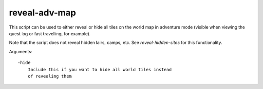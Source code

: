
reveal-adv-map
==============

This script can be used to either reveal or hide all tiles on the
world map in adventure mode (visible when viewing the quest log
or fast travelling, for example).

Note that the script does not reveal hidden lairs, camps, etc.
See `reveal-hidden-sites` for this functionality.

Arguments::

    -hide
        Include this if you want to hide all world tiles instead
        of revealing them
